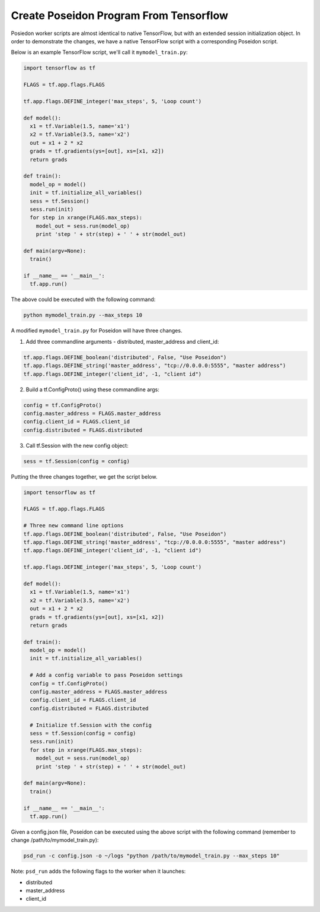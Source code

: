 Create Poseidon Program From Tensorflow
---------------------------------------

Posiedon worker scripts are almost identical to native TensorFlow, but with an extended session initialization object. In order to demonstrate the changes, we have a native TensorFlow script with a corresponding Poseidon script.

Below is an example TensorFlow script, we'll call it ``mymodel_train.py``:

.. code:: python

    import tensorflow as tf

    FLAGS = tf.app.flags.FLAGS

    tf.app.flags.DEFINE_integer('max_steps', 5, 'Loop count')

    def model():
      x1 = tf.Variable(1.5, name='x1')
      x2 = tf.Variable(3.5, name='x2')
      out = x1 + 2 * x2
      grads = tf.gradients(ys=[out], xs=[x1, x2])
      return grads

    def train():
      model_op = model()
      init = tf.initialize_all_variables()
      sess = tf.Session()
      sess.run(init)
      for step in xrange(FLAGS.max_steps):
        model_out = sess.run(model_op)
        print 'step ' + str(step) + ' ' + str(model_out)

    def main(argv=None):
      train()

    if __name__ == '__main__':
      tf.app.run()

The above could be executed with the following command:

.. code:: bash

    python mymodel_train.py --max_steps 10

A modified ``mymodel_train.py`` for Poseidon will have three changes.

1. Add three commandline arguments - distributed, master_address and client_id:

.. code:: python

    tf.app.flags.DEFINE_boolean('distributed', False, "Use Poseidon")
    tf.app.flags.DEFINE_string('master_address', "tcp://0.0.0.0:5555", "master address")
    tf.app.flags.DEFINE_integer('client_id', -1, "client id")
    
2. Build a tf.ConfigProto() using these commandline args:

.. code:: python

    config = tf.ConfigProto()
    config.master_address = FLAGS.master_address
    config.client_id = FLAGS.client_id
    config.distributed = FLAGS.distributed

3. Call tf.Session with the new config object:

.. code:: python

    sess = tf.Session(config = config)

Putting the three changes together, we get the script below.

.. code:: python

    import tensorflow as tf

    FLAGS = tf.app.flags.FLAGS
    
    # Three new command line options
    tf.app.flags.DEFINE_boolean('distributed', False, "Use Poseidon")
    tf.app.flags.DEFINE_string('master_address', "tcp://0.0.0.0:5555", "master address")
    tf.app.flags.DEFINE_integer('client_id', -1, "client id")

    tf.app.flags.DEFINE_integer('max_steps', 5, 'Loop count')
    
    def model():
      x1 = tf.Variable(1.5, name='x1')
      x2 = tf.Variable(3.5, name='x2')
      out = x1 + 2 * x2
      grads = tf.gradients(ys=[out], xs=[x1, x2])
      return grads

    def train():
      model_op = model()
      init = tf.initialize_all_variables()

      # Add a config variable to pass Poseidon settings
      config = tf.ConfigProto()
      config.master_address = FLAGS.master_address
      config.client_id = FLAGS.client_id
      config.distributed = FLAGS.distributed

      # Initialize tf.Session with the config
      sess = tf.Session(config = config)
      sess.run(init)
      for step in xrange(FLAGS.max_steps):
        model_out = sess.run(model_op)
        print 'step ' + str(step) + ' ' + str(model_out)

    def main(argv=None):
      train()

    if __name__ == '__main__':
      tf.app.run()

Given a config.json file, Poseidon can be executed using the above script with the following command (remember to change /path/to/mymodel_train.py):

.. code:: bash

    psd_run -c config.json -o ~/logs "python /path/to/mymodel_train.py --max_steps 10"

Note: ``psd_run`` adds the following flags to the worker when it launches:

* distributed
* master_address
* client_id

